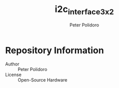 #+TITLE: i2c_interface_3x2
#+AUTHOR: Peter Polidoro
#+EMAIL: peter@polidoro.io

* Repository Information
  - Author :: Peter Polidoro
  - License :: Open-Source Hardware
